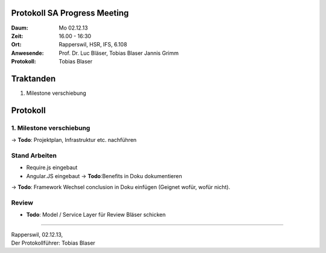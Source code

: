 Protokoll SA Progress Meeting
=============================

:Daum: Mo 02.12.13
:Zeit: 16.00 - 16:30
:Ort: Rapperswil, HSR, IFS, 6.108
:Anwesende:
	Prof. Dr. Luc Bläser,
	Tobias Blaser
	Jannis Grimm
:Protokoll: Tobias Blaser


Traktanden
==========
1. Milestone verschiebung


Protokoll
=========

1. Milestone verschiebung
-------------------------
-> **Todo**: Projektplan, Infrastruktur etc. nachführen
	
	
Stand Arbeiten
--------------
- Require.js eingebaut
- Angular.JS eingebaut -> **Todo**:Benefits in Doku dokumentieren
-> **Todo**: Framework Wechsel conclusion in Doku einfügen (Geignet wofür, wofür nicht).

	
Review
------
- **Todo**: Model / Service Layer für Review Bläser schicken

------------

| Rapperswil, 02.12.13,
| Der Protokollführer: Tobias Blaser
